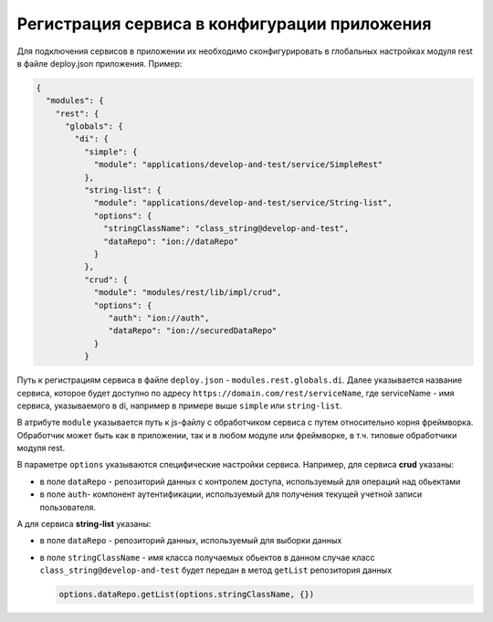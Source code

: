Регистрация сервиса в конфигурации приложения
---------------------------------------------

Для подключения сервисов в приложении их необходимо сконфигурировать в глобальных настройках модуля rest в файле
deploy.json приложения. Пример:

.. code-block:: js

   {
     "modules": {
       "rest": {
         "globals": {
           "di": {
             "simple": {
               "module": "applications/develop-and-test/service/SimpleRest"
             },
             "string-list": {
               "module": "applications/develop-and-test/service/String-list",
               "options": {
                 "stringClassName": "class_string@develop-and-test",
                 "dataRepo": "ion://dataRepo"
               }
             },
             "crud": {
               "module": "modules/rest/lib/impl/crud",
               "options": {
                  "auth": "ion://auth",
                  "dataRepo": "ion://securedDataRepo"
               }
             }

Путь к регистрациям сервиса в файле ``deploy.json`` - ``modules.rest.globals.di``\ . Далее указывается название сервиса, которое
будет доступно по адресу ``https://domain.com/rest/serviceName``\ , где serviceName - имя сервиса, указываемого в di, например
в примере выше ``simple`` или ``string-list``. 

В атрибуте ``module`` указывается путь к js-файлу с обработчиком сервиса с путем относительно
корня фреймворка. Обработчик может быть как в приложении, так и в любом модуле или фреймворке, в т.ч. типовые обработчики модуля rest.

В параметре ``options`` указываются специфические настройки сервиса.
Например, для сервиса **crud** указаны:


* в поле ``dataRepo`` - репозиторий данных с контролем доступа, используемый для операций над обьектами
* в поле ``auth``\ - компонент аутентификации, используемый для получения текущей учетной записи пользователя.
  
А для сервиса **string-list** указаны:

* в поле ``dataRepo`` - репозиторий данных, используемый для выборки данных
* в поле ``stringClassName`` - имя класса получаемых обьектов
  в данном случае класс ``class_string@develop-and-test`` будет передан в метод ``getList`` репозитория данных

  .. code-block:: javascript

     options.dataRepo.getList(options.stringClassName, {})
